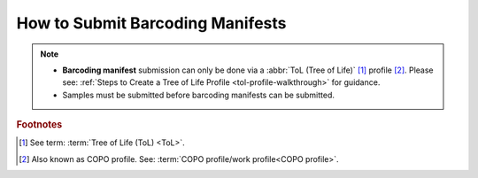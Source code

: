 .. _barcoding-manifest-submissions:

==================================
How to Submit Barcoding Manifests
==================================

.. note::

  * **Barcoding manifest** submission can only be done via a :abbr:`ToL (Tree of Life)` [#f1]_ profile [#f2]_. Please see:
    :ref:`Steps to Create a Tree of Life Profile <tol-profile-walkthrough>` for guidance.

  * Samples must be submitted before barcoding manifests can be submitted.

.. raw:: html

   <hr>

.. rubric:: Footnotes
.. [#f1] See term: :term:`Tree of Life (ToL) <ToL>`.
.. [#f2] Also known as COPO profile. See: :term:`COPO profile/work profile<COPO profile>`.

.. raw:: html

   <br><br>